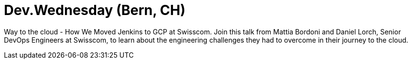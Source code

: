

= Dev.Wednesday (Bern, CH)
:page-eventLocation: Online
:page-eventStartDate: 2020-11-25T17:00:00
:page-eventLink: https://www.meetup.com/Dev-Wednesday/events/274073483/



Way to the cloud - How We Moved Jenkins to GCP at Swisscom.
Join this talk from Mattia Bordoni and Daniel Lorch, Senior DevOps Engineers at Swisscom,
to learn about the engineering challenges they had to overcome in their journey to the cloud.
